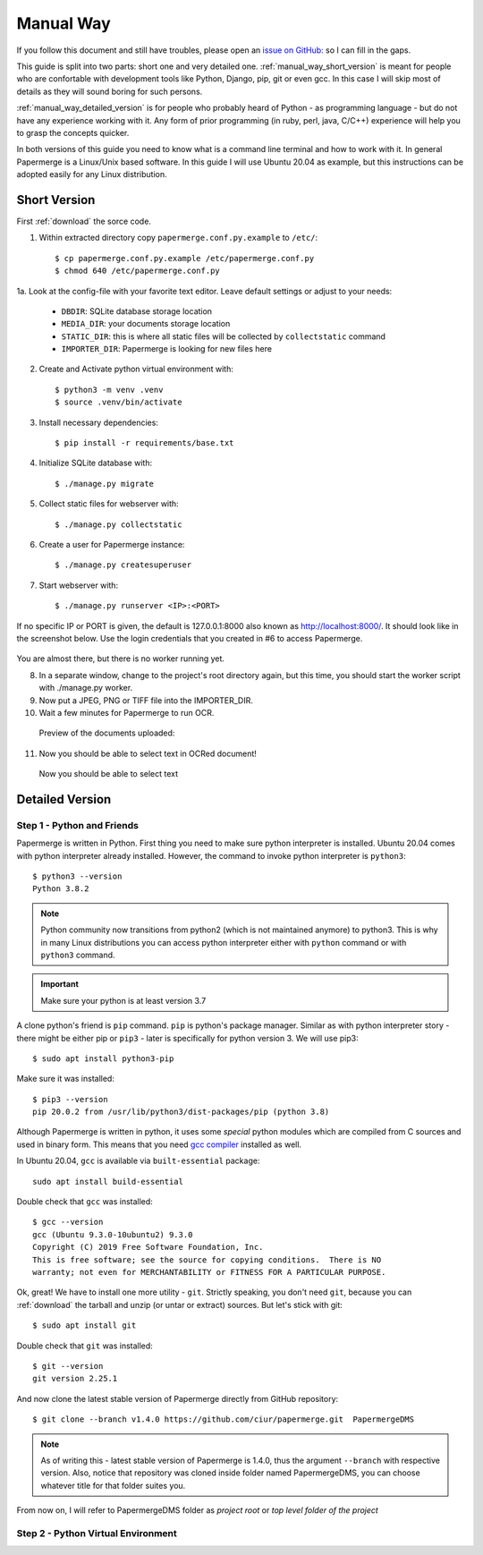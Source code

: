 Manual Way
************

If you follow this document and still have troubles, please open an
`issue on GitHub: <https://github.com/ciur/papermerge/issues>`_ so I can fill in
the gaps.

This guide is split into two parts: short one and very detailed one. 
:ref:`manual_way_short_version` is meant for people who are confortable with development tools
like Python, Django, pip, git or even gcc. In this case I will skip most of details
as they will sound boring for such persons.

:ref:`manual_way_detailed_version` is for people who probably heard of Python - as programming
language - but do not have any experience working with it. Any form of prior
programming (in ruby, perl, java, C/C++) experience will help you to grasp the
concepts quicker.

In both versions of this guide you need to know what is a command line
terminal and how to work with it. In general Papermerge is a Linux/Unix based
software. In this guide I will use Ubuntu 20.04 as example, but this
instructions can be adopted easily for any Linux distribution.

.. _manual_way_short_version:

Short Version
~~~~~~~~~~~~~~~

First :ref:`download` the sorce code.


1. Within extracted directory copy ``papermerge.conf.py.example`` to ``/etc/``::

    $ cp papermerge.conf.py.example /etc/papermerge.conf.py
    $ chmod 640 /etc/papermerge.conf.py
    
1a. Look at the config-file with your favorite text editor. Leave default settings or adjust to your needs:
    
    * ``DBDIR``: SQLite database storage location
    * ``MEDIA_DIR``: your documents storage location
    * ``STATIC_DIR``: this is where all static files will be collected by ``collectstatic`` command
    * ``IMPORTER_DIR``: Papermerge is looking for new files here

2. Create and Activate python virtual environment with::

    $ python3 -m venv .venv
    $ source .venv/bin/activate

3. Install necessary dependencies::

    $ pip install -r requirements/base.txt

4. Initialize SQLite database with::

    $ ./manage.py migrate

5. Collect static files for webserver with::

    $ ./manage.py collectstatic

6. Create a user for Papermerge instance::

    $ ./manage.py createsuperuser

7. Start webserver with::

    $ ./manage.py runserver <IP>:<PORT>

If no specific IP or PORT is given, the default is 127.0.0.1:8000 also known as http://localhost:8000/. 
It should look like in the screenshot below. Use the login credentials that you created in #6 to access Papermerge.

    .. figure:: ../img/login.png

You are almost there, but there is no worker running yet.

8. In a separate window, change to the project's root directory again, but this time, you should start the worker script with ./manage.py worker.

9. Now put a JPEG, PNG or TIFF file into the IMPORTER_DIR.
10. Wait a few minutes for Papermerge to run OCR.
   Preview of the documents uploaded:

    .. figure:: ../img/uploaded_docs.png

11. Now you should be able to select text in OCRed document!


.. figure:: ../img/select_text.png

   Now you should be able to select text

.. _manual_way_detailed_version:

Detailed Version
~~~~~~~~~~~~~~~~~~


Step 1 - Python and Friends
#############################

Papermerge is written in Python. First thing you need to make sure python interpreter is installed.
Ubuntu 20.04 comes with python interpreter already installed. 
However, the command to invoke python interpreter is ``python3``::

    $ python3 --version
    Python 3.8.2


.. note::
    
    Python community now transitions from python2 (which is not maintained
    anymore) to python3. This is why in many Linux distributions you can
    access python interpreter either with ``python`` command or with
    ``python3`` command. 

.. important::
        Make sure your python is at least version 3.7


A clone python's friend is ``pip`` command. ``pip`` is python's package manager.
Similar as with python interpreter story - there might be either pip or ``pip3`` - later is specifically for
python version 3. We will use pip3::

    $ sudo apt install python3-pip

Make sure it was installed::

    $ pip3 --version
    pip 20.0.2 from /usr/lib/python3/dist-packages/pip (python 3.8)


Although Papermerge is written in python, it uses some *special*
python modules which are compiled from C sources and used in binary form. This
means that you need `gcc compiler <https://gcc.gnu.org/>`_ installed as well.

In Ubuntu 20.04, ``gcc`` is available via ``built-essential`` package::

    sudo apt install build-essential

Double check that ``gcc`` was installed::

    $ gcc --version
    gcc (Ubuntu 9.3.0-10ubuntu2) 9.3.0
    Copyright (C) 2019 Free Software Foundation, Inc.
    This is free software; see the source for copying conditions.  There is NO
    warranty; not even for MERCHANTABILITY or FITNESS FOR A PARTICULAR PURPOSE.

Ok, great! We have to install one more utility - ``git``. Strictly speaking,
you don't need ``git``, because you can :ref:`download` the tarball and unzip
(or untar or extract) sources. But let's stick with git::

    $ sudo apt install git

Double check that ``git`` was installed::

    $ git --version
    git version 2.25.1

And now clone the latest stable version of Papermerge directly from GitHub repository::

    $ git clone --branch v1.4.0 https://github.com/ciur/papermerge.git  PapermergeDMS

.. note::

    As of writing this - latest stable version of Papermerge is 1.4.0, thus the argument ``--branch``
    with respective version. Also, notice that repository was cloned inside folder named PapermergeDMS, you
    can choose whatever title for that folder suites you.

From now on, I will refer to PapermergeDMS folder as *project root* or *top
level folder of the project*

Step 2 - Python Virtual Environment
####################################